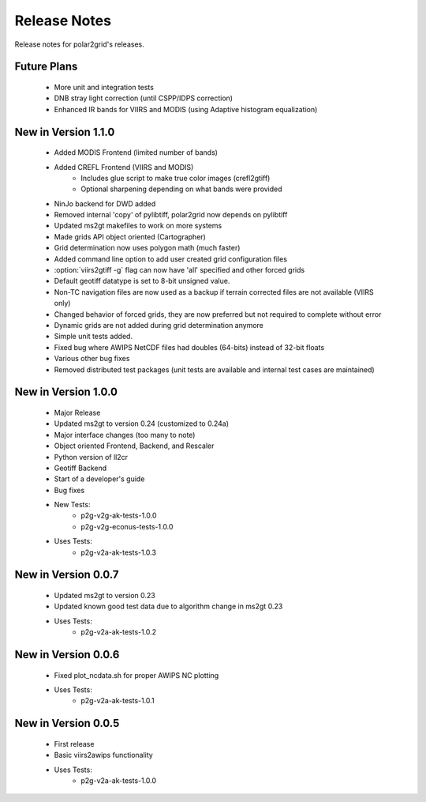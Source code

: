 Release Notes
=============

Release notes for polar2grid's releases.

Future Plans
------------

 - More unit and integration tests
 - DNB stray light correction (until CSPP/IDPS correction)
 - Enhanced IR bands for VIIRS and MODIS (using Adaptive histogram equalization)

New in Version 1.1.0
--------------------

 - Added MODIS Frontend (limited number of bands)
 - Added CREFL Frontend (VIIRS and MODIS)
    - Includes glue script to make true color images (crefl2gtiff)
    - Optional sharpening depending on what bands were provided
 - NinJo backend for DWD added
 - Removed internal 'copy' of pylibtiff, polar2grid now depends on pylibtiff
 - Updated ms2gt makefiles to work on more systems
 - Made grids API object oriented (Cartographer)
 - Grid determination now uses polygon math (much faster)
 - Added command line option to add user created grid configuration files
 - :option:`viirs2gtiff -g` flag can now have 'all' specified and other forced grids
 - Default geotiff datatype is set to 8-bit unsigned value.
 - Non-TC navigation files are now used as a backup if terrain corrected files are not available (VIIRS only)
 - Changed behavior of forced grids, they are now preferred but not required to complete without error
 - Dynamic grids are not added during grid determination anymore
 - Simple unit tests added.
 - Fixed bug where AWIPS NetCDF files had doubles (64-bits) instead of 32-bit floats
 - Various other bug fixes
 - Removed distributed test packages (unit tests are available and internal test cases are maintained)

New in Version 1.0.0
--------------------

 - Major Release
 - Updated ms2gt to version 0.24 (customized to 0.24a)
 - Major interface changes (too many to note)
 - Object oriented Frontend, Backend, and Rescaler
 - Python version of ll2cr
 - Geotiff Backend
 - Start of a developer's guide
 - Bug fixes
 - New Tests:
    * p2g-v2g-ak-tests-1.0.0
    * p2g-v2g-econus-tests-1.0.0
 - Uses Tests:
    * p2g-v2a-ak-tests-1.0.3

New in Version 0.0.7
--------------------

 - Updated ms2gt to version 0.23
 - Updated known good test data due to algorithm change in ms2gt 0.23
 - Uses Tests:
    * p2g-v2a-ak-tests-1.0.2

New in Version 0.0.6
--------------------

 - Fixed plot_ncdata.sh for proper AWIPS NC plotting
 - Uses Tests:
    * p2g-v2a-ak-tests-1.0.1

New in Version 0.0.5
--------------------

 - First release
 - Basic viirs2awips functionality
 - Uses Tests:
    * p2g-v2a-ak-tests-1.0.0


